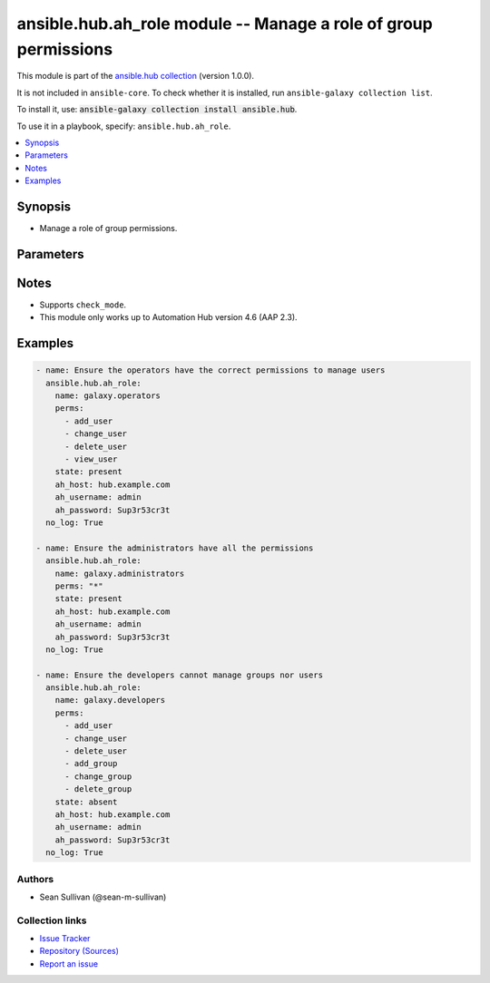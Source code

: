 .. Created with antsibull-docs 2.14.0

ansible.hub.ah_role module -- Manage a role of group permissions
++++++++++++++++++++++++++++++++++++++++++++++++++++++++++++++++

This module is part of the `ansible.hub collection <https://galaxy.ansible.com/ui/repo/published/ansible/hub/>`_ (version 1.0.0).

It is not included in ``ansible-core``.
To check whether it is installed, run ``ansible-galaxy collection list``.

To install it, use: :code:`ansible-galaxy collection install ansible.hub`.

To use it in a playbook, specify: ``ansible.hub.ah_role``.


.. contents::
   :local:
   :depth: 1


Synopsis
--------

- Manage a role of group permissions.








Parameters
----------

.. raw:: html

  <table style="width: 100%;">
  <thead>
    <tr>
    <th><p>Parameter</p></th>
    <th><p>Comments</p></th>
  </tr>
  </thead>
  <tbody>
  <tr>
    <td valign="top">
      <div class="ansibleOptionAnchor" id="parameter-ah_host"></div>
      <div class="ansibleOptionAnchor" id="parameter-ah_hostname"></div>
      <p style="display: inline;"><strong>ah_host</strong></p>
      <a class="ansibleOptionLink" href="#parameter-ah_host" title="Permalink to this option"></a>
      <p style="font-size: small; margin-bottom: 0;"><span style="color: darkgreen; white-space: normal;">aliases: ah_hostname</span></p>
      <p style="font-size: small; margin-bottom: 0;">
        <span style="color: purple;">string</span>
      </p>
    </td>
    <td valign="top">
      <p>URL to Ansible Automation Hub instance.</p>
      <p>If value not set, will try environment variable <code class="xref std std-envvar literal notranslate">AH_HOST</code>.</p>
      <p>If value not specified by any means, the value of <code class='docutils literal notranslate'>127.0.0.1</code> will be used.</p>
    </td>
  </tr>
  <tr>
    <td valign="top">
      <div class="ansibleOptionAnchor" id="parameter-ah_password"></div>
      <p style="display: inline;"><strong>ah_password</strong></p>
      <a class="ansibleOptionLink" href="#parameter-ah_password" title="Permalink to this option"></a>
      <p style="font-size: small; margin-bottom: 0;">
        <span style="color: purple;">string</span>
      </p>
    </td>
    <td valign="top">
      <p>Password for your Ansible Automation Hub instance.</p>
      <p>If value not set, will try environment variable <code class="xref std std-envvar literal notranslate">AH_PASSWORD</code>.</p>
    </td>
  </tr>
  <tr>
    <td valign="top">
      <div class="ansibleOptionAnchor" id="parameter-ah_path_prefix"></div>
      <p style="display: inline;"><strong>ah_path_prefix</strong></p>
      <a class="ansibleOptionLink" href="#parameter-ah_path_prefix" title="Permalink to this option"></a>
      <p style="font-size: small; margin-bottom: 0;">
        <span style="color: purple;">string</span>
      </p>
    </td>
    <td valign="top">
      <p>API path used to access the api.</p>
      <p>For galaxy_ng this is either <code class="ansible-value literal notranslate">automation-hub</code> or the custom prefix used on install with <code class="xref std std-envvar literal notranslate">GALAXY_API_PATH_PREFIX</code>.</p>
      <p>For Automation Hub this is <code class="ansible-value literal notranslate">galaxy</code>.</p>
      <p style="margin-top: 8px;"><b style="color: blue;">Default:</b> <code style="color: blue;">&#34;galaxy&#34;</code></p>
    </td>
  </tr>
  <tr>
    <td valign="top">
      <div class="ansibleOptionAnchor" id="parameter-ah_username"></div>
      <p style="display: inline;"><strong>ah_username</strong></p>
      <a class="ansibleOptionLink" href="#parameter-ah_username" title="Permalink to this option"></a>
      <p style="font-size: small; margin-bottom: 0;">
        <span style="color: purple;">string</span>
      </p>
    </td>
    <td valign="top">
      <p>Username for your Ansible Automation Hub instance.</p>
      <p>If value not set, will try environment variable <code class="xref std std-envvar literal notranslate">AH_USERNAME</code>.</p>
    </td>
  </tr>
  <tr>
    <td valign="top">
      <div class="ansibleOptionAnchor" id="parameter-description"></div>
      <p style="display: inline;"><strong>description</strong></p>
      <a class="ansibleOptionLink" href="#parameter-description" title="Permalink to this option"></a>
      <p style="font-size: small; margin-bottom: 0;">
        <span style="color: purple;">string</span>
      </p>
    </td>
    <td valign="top">
      <p>Description to use for the role.</p>
    </td>
  </tr>
  <tr>
    <td valign="top">
      <div class="ansibleOptionAnchor" id="parameter-name"></div>
      <p style="display: inline;"><strong>name</strong></p>
      <a class="ansibleOptionLink" href="#parameter-name" title="Permalink to this option"></a>
      <p style="font-size: small; margin-bottom: 0;">
        <span style="color: purple;">string</span>
        / <span style="color: red;">required</span>
      </p>
    </td>
    <td valign="top">
      <p>Name of the role.</p>
      <p>Must start with &#x27;galaxy.&#x27;.</p>
    </td>
  </tr>
  <tr>
    <td valign="top">
      <div class="ansibleOptionAnchor" id="parameter-perms"></div>
      <p style="display: inline;"><strong>perms</strong></p>
      <a class="ansibleOptionLink" href="#parameter-perms" title="Permalink to this option"></a>
      <p style="font-size: small; margin-bottom: 0;">
        <span style="color: purple;">list</span>
        / <span style="color: purple;">elements=string</span>
      </p>
    </td>
    <td valign="top">
      <p>The list of permissions to add to or remove from the given group.</p>
      <p>The module accepts the following roles.</p>
      <p>For user management, <code class="ansible-value literal notranslate">add_user</code>, <code class="ansible-value literal notranslate">change_user</code>, <code class="ansible-value literal notranslate">delete_user</code>, and <code class="ansible-value literal notranslate">view_user</code>.</p>
      <p>For group management, <code class="ansible-value literal notranslate">add_group</code>, <code class="ansible-value literal notranslate">change_group</code>, <code class="ansible-value literal notranslate">delete_group</code>, and <code class="ansible-value literal notranslate">view_group</code>.</p>
      <p>For collection namespace management, <code class="ansible-value literal notranslate">add_namespace</code>, <code class="ansible-value literal notranslate">change_namespace</code>, <code class="ansible-value literal notranslate">upload_to_namespace</code>, and <code class="ansible-value literal notranslate">delete_namespace</code>.</p>
      <p>For collection content management, <code class="ansible-value literal notranslate">modify_ansible_repo_content</code>, <code class="ansible-value literal notranslate">delete_collection</code>, and <code class="ansible-value literal notranslate">sign_ansiblerepository</code>.</p>
      <p>For remote repository configuration, <code class="ansible-value literal notranslate">change_collectionremote</code>, <code class="ansible-value literal notranslate">view_collectionremote</code>, <code class="ansible-value literal notranslate">add_collectionremote</code>, <code class="ansible-value literal notranslate">delete_collectionremote</code>, and <code class="ansible-value literal notranslate">manage_roles_collectionremote</code>.</p>
      <p>For Ansible Repository management, only with private automation hub v4.7.0 <code class="ansible-value literal notranslate">add_ansiblerepository</code>, <code class="ansible-value literal notranslate">change_ansiblerepository</code>, <code class="ansible-value literal notranslate">delete_ansiblerepository</code>, <code class="ansible-value literal notranslate">manage_roles_ansiblerepository</code>, <code class="ansible-value literal notranslate">repair_ansiblerepository</code>, <code class="ansible-value literal notranslate">view_ansiblerepository</code>,</p>
      <p>For container image management, only with private automation hub v4.3.2 or later, <code class="ansible-value literal notranslate">change_containernamespace_perms</code>, <code class="ansible-value literal notranslate">change_container</code>, <code class="ansible-value literal notranslate">change_image_tag</code>, <code class="ansible-value literal notranslate">create_container</code>, Push existing container <code class="ansible-value literal notranslate">push_container</code>, <code class="ansible-value literal notranslate">namespace_add_containerdistribution</code>, <code class="ansible-value literal notranslate">manage_roles_containernamespace</code>, and <code class="ansible-value literal notranslate">delete_containerrepository</code>.</p>
      <p>For remote registry management, <code class="ansible-value literal notranslate">add_containerregistryremote</code>, <code class="ansible-value literal notranslate">change_containerregistryremote</code>, and <code class="ansible-value literal notranslate">delete_containerregistryremote</code>.</p>
      <p>For task management, <code class="ansible-value literal notranslate">change_task</code>, <code class="ansible-value literal notranslate">view_task</code>, and <code class="ansible-value literal notranslate">delete_task</code>.</p>
      <p>You can also grant or revoke all permissions with <code class="ansible-value literal notranslate">*</code> or <code class="ansible-value literal notranslate">all</code>.</p>
    </td>
  </tr>
  <tr>
    <td valign="top">
      <div class="ansibleOptionAnchor" id="parameter-request_timeout"></div>
      <p style="display: inline;"><strong>request_timeout</strong></p>
      <a class="ansibleOptionLink" href="#parameter-request_timeout" title="Permalink to this option"></a>
      <p style="font-size: small; margin-bottom: 0;">
        <span style="color: purple;">float</span>
      </p>
    </td>
    <td valign="top">
      <p>Specify the timeout Ansible should use in requests to the Automation Hub host.</p>
      <p>Defaults to 10 seconds, but this is handled by the shared module_utils code.</p>
    </td>
  </tr>
  <tr>
    <td valign="top">
      <div class="ansibleOptionAnchor" id="parameter-state"></div>
      <p style="display: inline;"><strong>state</strong></p>
      <a class="ansibleOptionLink" href="#parameter-state" title="Permalink to this option"></a>
      <p style="font-size: small; margin-bottom: 0;">
        <span style="color: purple;">string</span>
      </p>
    </td>
    <td valign="top">
      <p>If <code class="ansible-value literal notranslate">absent</code>, then the module removes the listed permissions from the group. If the group has permissions that are not listed in <code class="ansible-option literal notranslate"><strong><a class="reference internal" href="#parameter-perms"><span class="std std-ref"><span class="pre">perms</span></span></a></strong></code>, then the module does not remove those pre-existing permissions.</p>
      <p>If <code class="ansible-value literal notranslate">present</code>, then the module adds the listed permissions to the group. The module does not remove the permissions that the group already has.</p>
      <p style="margin-top: 8px;"><b">Choices:</b></p>
      <ul>
        <li><p><code>&#34;absent&#34;</code></p></li>
        <li><p><code style="color: blue;"><b>&#34;present&#34;</b></code> <span style="color: blue;">← (default)</span></p></li>
      </ul>

    </td>
  </tr>
  <tr>
    <td valign="top">
      <div class="ansibleOptionAnchor" id="parameter-validate_certs"></div>
      <div class="ansibleOptionAnchor" id="parameter-ah_verify_ssl"></div>
      <p style="display: inline;"><strong>validate_certs</strong></p>
      <a class="ansibleOptionLink" href="#parameter-validate_certs" title="Permalink to this option"></a>
      <p style="font-size: small; margin-bottom: 0;"><span style="color: darkgreen; white-space: normal;">aliases: ah_verify_ssl</span></p>
      <p style="font-size: small; margin-bottom: 0;">
        <span style="color: purple;">boolean</span>
      </p>
    </td>
    <td valign="top">
      <p>Whether to allow insecure connections to Automation Hub Server.</p>
      <p>If <code class="ansible-value literal notranslate">no</code>, SSL certificates will not be validated.</p>
      <p>This should only be used on personally controlled sites using self-signed certificates.</p>
      <p>If value not set, will try environment variable <code class="xref std std-envvar literal notranslate">AH_VERIFY_SSL</code>.</p>
      <p style="margin-top: 8px;"><b">Choices:</b></p>
      <ul>
        <li><p><code>false</code></p></li>
        <li><p><code>true</code></p></li>
      </ul>

    </td>
  </tr>
  </tbody>
  </table>




Notes
-----

- Supports :literal:`check\_mode`.
- This module only works up to Automation Hub version 4.6 (AAP 2.3).


Examples
--------

.. code-block:: yaml

    - name: Ensure the operators have the correct permissions to manage users
      ansible.hub.ah_role:
        name: galaxy.operators
        perms:
          - add_user
          - change_user
          - delete_user
          - view_user
        state: present
        ah_host: hub.example.com
        ah_username: admin
        ah_password: Sup3r53cr3t
      no_log: True

    - name: Ensure the administrators have all the permissions
      ansible.hub.ah_role:
        name: galaxy.administrators
        perms: "*"
        state: present
        ah_host: hub.example.com
        ah_username: admin
        ah_password: Sup3r53cr3t
      no_log: True

    - name: Ensure the developers cannot manage groups nor users
      ansible.hub.ah_role:
        name: galaxy.developers
        perms:
          - add_user
          - change_user
          - delete_user
          - add_group
          - change_group
          - delete_group
        state: absent
        ah_host: hub.example.com
        ah_username: admin
        ah_password: Sup3r53cr3t
      no_log: True






Authors
~~~~~~~

- Sean Sullivan (@sean-m-sullivan)



Collection links
~~~~~~~~~~~~~~~~

* `Issue Tracker <https://github.com/ansible-collections/ansible\_hub/issues>`__
* `Repository (Sources) <https://github.com/ansible-collections/ansible\_hub>`__
* `Report an issue <https://github.com/ansible-collections/ansible\_hub/issues/new/choose>`__
